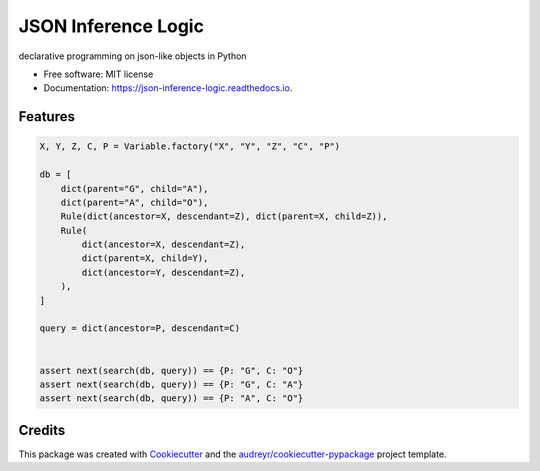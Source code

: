 ====================
JSON Inference Logic
====================


.. image:: https://img.shields.io/pypi/v/json_inference_logic.svg
        :target: https://pypi.python.org/pypi/json_inference_logic

.. image:: https://img.shields.io/travis/gecBurton/json_inference_logic.svg
        :target: https://travis-ci.com/gecBurton/json_inference_logic

.. image:: https://readthedocs.org/projects/json-inference-logic/badge/?version=latest
        :target: https://json-inference-logic.readthedocs.io/en/latest/?badge=latest
        :alt: Documentation Status


.. image:: https://pyup.io/repos/github/gecBurton/json_inference_logic/shield.svg
     :target: https://pyup.io/repos/github/gecBurton/json_inference_logic/
     :alt: Updates



declarative programming on json-like objects in Python


* Free software: MIT license
* Documentation: https://json-inference-logic.readthedocs.io.


Features
--------

.. code-block:: python

    X, Y, Z, C, P = Variable.factory("X", "Y", "Z", "C", "P")

    db = [
        dict(parent="G", child="A"),
        dict(parent="A", child="O"),
        Rule(dict(ancestor=X, descendant=Z), dict(parent=X, child=Z)),
        Rule(
            dict(ancestor=X, descendant=Z),
            dict(parent=X, child=Y),
            dict(ancestor=Y, descendant=Z),
        ),
    ]

    query = dict(ancestor=P, descendant=C)


    assert next(search(db, query)) == {P: "G", C: "O"}
    assert next(search(db, query)) == {P: "G", C: "A"}
    assert next(search(db, query)) == {P: "A", C: "O"}




Credits
-------

This package was created with Cookiecutter_ and the `audreyr/cookiecutter-pypackage`_ project template.

.. _Cookiecutter: https://github.com/audreyr/cookiecutter
.. _`audreyr/cookiecutter-pypackage`: https://github.com/audreyr/cookiecutter-pypackage
.. _`99 problems`: https://www.ic.unicamp.br/~meidanis/courses/mc336/2009s2/prolog/problemas/
